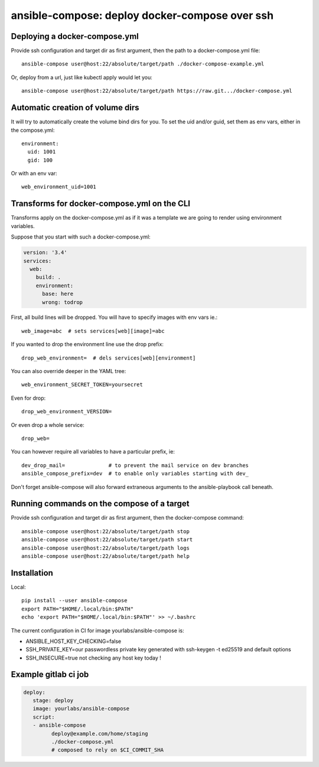 ansible-compose: deploy docker-compose over ssh
~~~~~~~~~~~~~~~~~~~~~~~~~~~~~~~~~~~~~~~~~~~~~~~

Deploying a docker-compose.yml
==============================

Provide ssh configuration and target dir as first argument, then the path to a
docker-compose.yml file::

   ansible-compose user@host:22/absolute/target/path ./docker-compose-example.yml

Or, deploy from a url, just like kubectl apply would let you::

   ansible-compose user@host:22/absolute/target/path https://raw.git.../docker-compose.yml

Automatic creation of volume dirs
=================================

It will try to automatically create the volume bind dirs for you. To set the
uid and/or guid, set them as env vars, either in the compose.yml::

   environment:
     uid: 1001
     gid: 100

Or with an env var::

   web_environment_uid=1001

Transforms for docker-compose.yml on the CLI
============================================

Transforms apply on the docker-compose.yml as if it was a template we are going
to render using environment variables.

Suppose that you start with such a docker-compose.yml:

.. code-block:: yaml

   version: '3.4'
   services:
     web:
       build: .
       environment:
         base: here
         wrong: todrop

First, all build lines will be dropped. You will have to
specify images with env vars ie.::

   web_image=abc  # sets services[web][image]=abc

If you wanted to drop the environment line use the drop
prefix::

   drop_web_environment=  # dels services[web][environment]

You can also override deeper in the YAML tree::

   web_environment_SECRET_TOKEN=yoursecret

Even for drop::

   drop_web_environment_VERSION=

Or even drop a whole service::

   drop_web=

You can however require all variables to have a particular prefix, ie::

   dev_drop_mail=              # to prevent the mail service on dev branches
   ansible_compose_prefix=dev  # to enable only variables starting with dev_

Don't forget ansible-compose will also forward extraneous arguments to the
ansible-playbook call beneath.

Running commands on the compose of a target
===========================================

Provide ssh configuration and target dir as first argument, then the
docker-compose command::

   ansible-compose user@host:22/absolute/target/path stop
   ansible-compose user@host:22/absolute/target/path start
   ansible-compose user@host:22/absolute/target/path logs
   ansible-compose user@host:22/absolute/target/path help

Installation
============

Local::

   pip install --user ansible-compose
   export PATH="$HOME/.local/bin:$PATH"
   echo 'export PATH="$HOME/.local/bin:$PATH"' >> ~/.bashrc

The current configuration in CI for image yourlabs/ansible-compose is:

- ANSIBLE_HOST_KEY_CHECKING=false
- SSH_PRIVATE_KEY=our passwordless private key generated with ssh-keygen -t ed25519 and default options
- SSH_INSECURE=true not checking any host key today !

Example gitlab ci job
=====================

.. code-block:: yaml

   deploy:
      stage: deploy
      image: yourlabs/ansible-compose
      script:
      - ansible-compose
            deploy@example.com/home/staging
            ./docker-compose.yml
            # composed to rely on $CI_COMMIT_SHA
